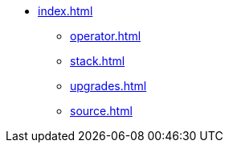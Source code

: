 * xref:index.adoc[]
** xref:operator.adoc[]
** xref:stack.adoc[]
** xref:upgrades.adoc[]
** xref:source.adoc[]